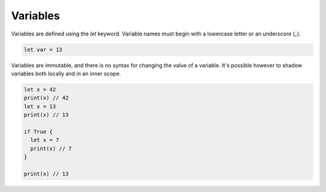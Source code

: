 Variables
=========

Variables are defined using the `let` keyword. Variable names must begin with a lowercase letter or an underscore (`_`).

.. code-block:: rust

  let var = 13

Variables are immutable, and there is no syntax for changing the value of a variable. It's possible however to shadow variables both locally and in an inner scope.

.. code-block:: rust

  let x = 42
  print(x) // 42
  let x = 13
  print(x) // 13

  if True {
    let x = 7
    print(x) // 7
  }

  print(x) // 13
